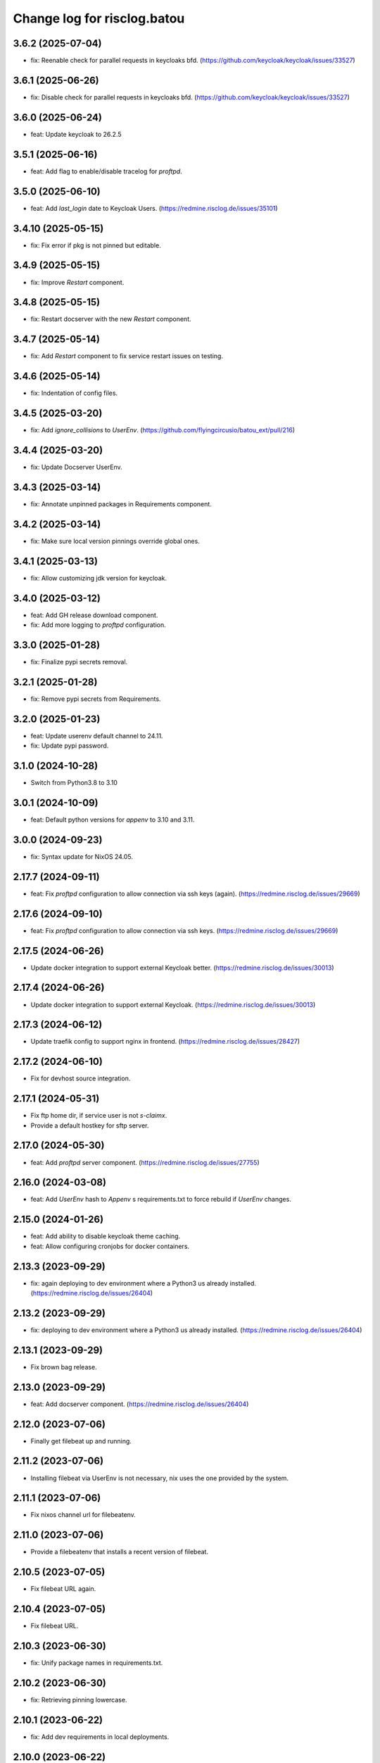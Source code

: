 ============================
Change log for risclog.batou
============================


3.6.2 (2025-07-04)
==================

- fix: Reenable check for parallel requests in keycloaks bfd.
  (https://github.com/keycloak/keycloak/issues/33527)


3.6.1 (2025-06-26)
==================

- fix: Disable check for parallel requests in keycloaks bfd.
  (https://github.com/keycloak/keycloak/issues/33527)


3.6.0 (2025-06-24)
==================

- feat: Update keycloak to 26.2.5


3.5.1 (2025-06-16)
==================

- feat: Add flag to enable/disable tracelog for `proftpd`.


3.5.0 (2025-06-10)
==================

- feat: Add `last_login` date to Keycloak Users.
  (https://redmine.risclog.de/issues/35101)


3.4.10 (2025-05-15)
===================

- fix: Fix error if pkg is not pinned but editable.


3.4.9 (2025-05-15)
==================

- fix: Improve `Restart` component.


3.4.8 (2025-05-15)
==================

- fix: Restart docserver with the new `Restart` component.


3.4.7 (2025-05-14)
==================

- fix: Add `Restart` component to fix service restart issues on testing.


3.4.6 (2025-05-14)
==================

- fix: Indentation of config files.


3.4.5 (2025-03-20)
==================

- fix: Add `ignore_collisions` to `UserEnv`.
  (https://github.com/flyingcircusio/batou_ext/pull/216)


3.4.4 (2025-03-20)
==================

- fix: Update Docserver UserEnv.


3.4.3 (2025-03-14)
==================

- fix: Annotate unpinned packages in Requirements component.


3.4.2 (2025-03-14)
==================

- fix: Make sure local version pinnings override global ones.


3.4.1 (2025-03-13)
==================

- fix: Allow customizing jdk version for keycloak.


3.4.0 (2025-03-12)
==================

- feat: Add GH release download component.

- fix: Add more logging to `proftpd` configuration.


3.3.0 (2025-01-28)
==================

- fix: Finalize pypi secrets removal.


3.2.1 (2025-01-28)
==================

- fix: Remove pypi secrets from Requirements.


3.2.0 (2025-01-23)
==================

- feat: Update userenv default channel to 24.11.

- fix: Update pypi password.


3.1.0 (2024-10-28)
==================

- Switch from Python3.8 to 3.10


3.0.1 (2024-10-09)
==================

- feat: Default python versions for `appenv` to 3.10 and 3.11.


3.0.0 (2024-09-23)
==================

- fix: Syntax update for NixOS 24.05.


2.17.7 (2024-09-11)
===================

- feat: Fix `proftpd` configuration to allow connection via ssh keys (again).
  (https://redmine.risclog.de/issues/29669)



2.17.6 (2024-09-10)
===================

- feat: Fix `proftpd` configuration to allow connection via ssh keys.
  (https://redmine.risclog.de/issues/29669)


2.17.5 (2024-06-26)
===================

- Update docker integration to support external Keycloak better.
  (https://redmine.risclog.de/issues/30013)


2.17.4 (2024-06-26)
===================

- Update docker integration to support external Keycloak.
  (https://redmine.risclog.de/issues/30013)


2.17.3 (2024-06-12)
===================

- Update traefik config to support nginx in frontend.
  (https://redmine.risclog.de/issues/28427)


2.17.2 (2024-06-10)
===================

- Fix for devhost source integration.


2.17.1 (2024-05-31)
===================

- Fix ftp home dir, if service user is not `s-claimx`.

- Provide a default hostkey for sftp server.


2.17.0 (2024-05-30)
===================

- feat: Add `proftpd` server component.
  (https://redmine.risclog.de/issues/27755)


2.16.0 (2024-03-08)
===================

- feat: Add `UserEnv` hash to `Appenv` s requirements.txt to force rebuild if
  `UserEnv` changes.


2.15.0 (2024-01-26)
===================

- feat: Add ability to disable keycloak theme caching.

- feat: Allow configuring cronjobs for docker containers.


2.13.3 (2023-09-29)
===================

- fix: again deploying to dev environment where a Python3 us already installed.
  (https://redmine.risclog.de/issues/26404)



2.13.2 (2023-09-29)
===================

- fix: deploying to dev environment where a Python3 us already installed.
  (https://redmine.risclog.de/issues/26404)


2.13.1 (2023-09-29)
===================

- Fix brown bag release.


2.13.0 (2023-09-29)
===================

- feat: Add docserver component.
  (https://redmine.risclog.de/issues/26404)


2.12.0 (2023-07-06)
===================

- Finally get filebeat up and running.


2.11.2 (2023-07-06)
===================

- Installing filebeat via UserEnv is not necessary, nix uses the one provided
  by the system.


2.11.1 (2023-07-06)
===================

- Fix nixos channel url for filebeatenv.


2.11.0 (2023-07-06)
===================

- Provide a filebeatenv that installs a recent version of filebeat.


2.10.5 (2023-07-05)
===================

- Fix filebeat URL again.


2.10.4 (2023-07-05)
===================

- Fix filebeat URL.


2.10.3 (2023-06-30)
===================

- fix: Unify package names in requirements.txt.


2.10.2 (2023-06-30)
===================

- fix: Retrieving pinning lowercase.


2.10.1 (2023-06-22)
===================

- fix: Add dev requirements in local deployments.


2.10.0 (2023-06-22)
===================

- feat: Add component to update an AppEnv from a source components versions.


2.9.0 (2023-06-06)
==================

- feat: Allow setting custom env variables for docker containers.


2.8.6 (2023-05-23)
==================

- fix: Service port definition for non dev deployments.


2.8.5 (2023-05-23)
==================

- fix: Setting APM_ and VITE_ENVIRONMENT.


2.8.4 (2023-05-23)
==================

- fix: Docker deployment without traefik.


2.8.3 (2023-05-05)
==================

- fix: New filebeat host.


2.8.2 (2023-05-04)
==================

- fix: Some more bugs with filebeat from Nix.
  (https://redmine.risclog.de/issues/24734)


2.8.1 (2023-05-04)
==================

- fix: Cleanup old installations of filebeat.
  (https://redmine.risclog.de/issues/24734)

- fix: Path of `filebeat.nix` was not correct.
  (https://redmine.risclog.de/issues/24734)


2.8.0 (2023-05-04)
==================

- feat: Migrate filebeat to nix architecture.
  (https://redmine.risclog.de/issues/24734)


2.7.1 (2023-03-16)
==================

- fix: Change domain of now pypi back to pypi.claimx.net.
  (https://redmine.risclog.de/issues/19515)


2.7.0 (2023-03-15)
==================

- feat: Configure new claimx pypi.
  (https://redmine.risclog.de/issues/19515)


2.6.1 (2023-03-09)
==================

- Allow tags for git clones.


2.6.0 (2023-02-23)
==================

- Allow multiple `UserEnv` s.


2.5.5 (2023-02-23)
==================

- Don't add initial admin user if no admin password is configured.


2.5.4 (2023-02-23)
==================

- Allow settings the welcome theme for keycloak.


2.5.3 (2023-02-23)
==================

- Provide initial admin credentials to keycloak instance.


2.5.2 (2023-02-23)
==================

- Force settings keycloak hostnames.


2.5.1 (2023-02-23)
==================

- Force settings keycloak database password instead of using default "asdf".


2.5.0 (2023-02-23)
==================

- Add `keycloak` component.


2.4.0 (2023-02-22)
==================

- Add `bashenv` component.


2.3.0 (2023-02-21)
==================

- Add `docserver` component.


2.2.0 (2022-11-11)
==================

- Rename git multi action script to `gita` and allow specifying action.


2.1.0 (2022-11-07)
==================

- Allow settings `appenv-python-preference`.


2.0.0 (2022-10-13)
==================

- Set `clobber` in Git client which was introduced in batou 2.3b5.


1.10.2 (2022-07-05)
===================

- Allow multiple clients in keycloak deployment.


1.10.1 (2022-07-05)
===================

- Fix traefik pathprefix stripping.


1.10.0 (2022-07-04)
===================

- Install filebeat executable from newer nixos channel.


1.9.6 (2022-06-29)
==================

- Make docker service names more readable for systemd.


1.9.5 (2022-06-29)
==================

- Integrate keystore into docker containers.


1.9.4 (2022-06-28)
==================

- Readd `/swaggerui` path which is needed by old style containers.


1.9.3 (2022-06-28)
==================

- Changes to service.yml for TLS.


1.9.2 (2022-06-27)
==================

- Bugfix service.yml.


1.9.1 (2022-06-27)
==================

- Integrate new container structure.


1.9.0 (2022-06-27)
==================

- Add docker component.


1.8.1 (2022-04-07)
==================

- Use `batou_ext.ssh.ScanHost` to add github.com to known_hosts.


1.8.0 (2022-04-07)
==================

- Use `id_rsa_github` as rsa key filename for github source checkouts.


1.7.1 (2022-02-21)
==================

- Compatability to newer batou versions.


1.7.0 (2022-02-21)
==================

- Remove risclog private key, make it definable via deployment secrets.


1.6.2 (2022-02-09)
==================

- Allow installing package attributes via UserEnv.


1.6.1 (2022-02-09)
==================

- Bugfixes UserEnv


1.5 (2022-02-09)
================

- Add UserEnv component.


1.4 (2022-01-20)
================

- Add redis component.


1.3 (2022-01-20)
================

- Add disablenscd component that fixes DNS resolution problems on some VMs.


1.2 (2022-01-17)
================

- Add filebeat component.


1.1 (2022-01-17)
================

- Add source component that is compatible to appenv requirements.


1.0 (2022-01-17)
================

- initial release
